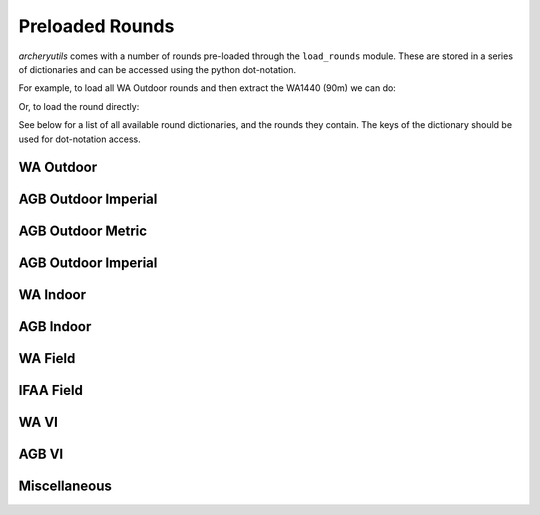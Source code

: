 Preloaded Rounds
================

*archeryutils* comes with a number of rounds pre-loaded through the ``load_rounds``
module.
These are stored in a series of dictionaries and can be accessed using the python
dot-notation.

For example, to load all WA Outdoor rounds and then extract the WA1440 (90m) we can do:

.. ipython:: python

    import archeryutils as au

    wa_outdoor_rounds = au.load_rounds.WA_outdoor
    my_wa1440_90 = wa_outdoor_rounds.wa1440_90

    print(my_wa1440_90)

    my_wa1440_90.get_info()

Or, to load the round directly:

.. ipython:: python

    import archeryutils as au

    au.load_rounds.WA_outdoor.wa1440_90

See below for a list of all available round dictionaries, and the rounds they contain.
The keys of the dictionary should be used for dot-notation access.

WA Outdoor
----------

.. ipython:: python

    import archeryutils as au

    au.load_rounds.AGB_outdoor_imperial

AGB Outdoor Imperial
--------------------

.. ipython:: python

    import archeryutils as au

    au.load_rounds.WA_outdoor

AGB Outdoor Metric
--------------------

.. ipython:: python

    import archeryutils as au

    au.load_rounds.AGB_outdoor_metric

AGB Outdoor Imperial
--------------------

.. ipython:: python

    import archeryutils as au

    au.load_rounds.AGB_outdoor_imperial

WA Indoor
---------

.. ipython:: python

    import archeryutils as au

    au.load_rounds.WA_indoor

AGB Indoor
----------

.. ipython:: python

    import archeryutils as au

    au.load_rounds.AGB_indoor

WA Field
--------

.. ipython:: python

    import archeryutils as au

    au.load_rounds.WA_field

IFAA Field
----------

.. ipython:: python

    import archeryutils as au

    au.load_rounds.IFAA_field

WA VI
-----

.. ipython:: python

    import archeryutils as au

    au.load_rounds.WA_VI

AGB VI
------

.. ipython:: python

    import archeryutils as au

    au.load_rounds.AGB_VI

Miscellaneous
-------------

.. ipython:: python

    import archeryutils as au

    au.load_rounds.misc
